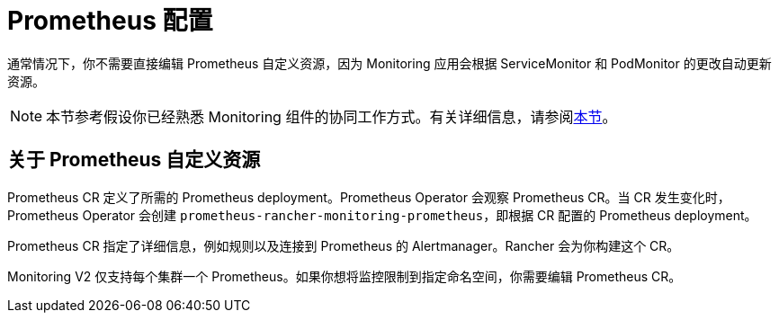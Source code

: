 = Prometheus 配置

通常情况下，你不需要直接编辑 Prometheus 自定义资源，因为 Monitoring 应用会根据 ServiceMonitor 和 PodMonitor 的更改自动更新资源。

[NOTE]
====

本节参考假设你已经熟悉 Monitoring 组件的协同工作方式。有关详细信息，请参阅xref:../../../../integrations-in-rancher/monitoring-and-alerting/how-monitoring-works.adoc[本节]。
====


== 关于 Prometheus 自定义资源

Prometheus CR 定义了所需的 Prometheus deployment。Prometheus Operator 会观察 Prometheus CR。当 CR 发生变化时，Prometheus Operator 会创建 `prometheus-rancher-monitoring-prometheus`，即根据 CR 配置的 Prometheus deployment。

Prometheus CR 指定了详细信息，例如规则以及连接到 Prometheus 的 Alertmanager。Rancher 会为你构建这个 CR。

Monitoring V2 仅支持每个集群一个 Prometheus。如果你想将监控限制到指定命名空间，你需要编辑 Prometheus CR。
